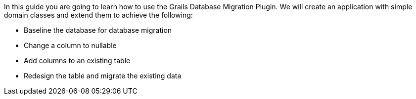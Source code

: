 In this guide you are going to learn how to use the Grails Database Migration Plugin. We will create an application with
simple domain classes and extend them to achieve the following:

- Baseline the database for database migration
- Change a column to nullable
- Add columns to an existing table
- Redesign the table and migrate the existing data
